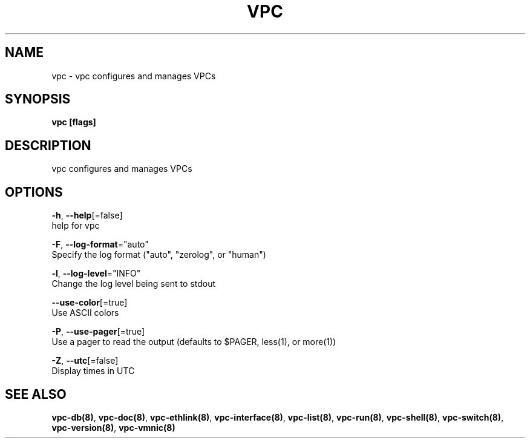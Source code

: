 .TH "VPC" "8" "Mar 2018" "vpc 0.0.1" "vpc" 
.nh
.ad l


.SH NAME
.PP
vpc \- vpc configures and manages VPCs


.SH SYNOPSIS
.PP
\fBvpc [flags]\fP


.SH DESCRIPTION
.PP
vpc configures and manages VPCs


.SH OPTIONS
.PP
\fB\-h\fP, \fB\-\-help\fP[=false]
    help for vpc

.PP
\fB\-F\fP, \fB\-\-log\-format\fP="auto"
    Specify the log format ("auto", "zerolog", or "human")

.PP
\fB\-l\fP, \fB\-\-log\-level\fP="INFO"
    Change the log level being sent to stdout

.PP
\fB\-\-use\-color\fP[=true]
    Use ASCII colors

.PP
\fB\-P\fP, \fB\-\-use\-pager\fP[=true]
    Use a pager to read the output (defaults to $PAGER, less(1), or more(1))

.PP
\fB\-Z\fP, \fB\-\-utc\fP[=false]
    Display times in UTC


.SH SEE ALSO
.PP
\fBvpc\-db(8)\fP, \fBvpc\-doc(8)\fP, \fBvpc\-ethlink(8)\fP, \fBvpc\-interface(8)\fP, \fBvpc\-list(8)\fP, \fBvpc\-run(8)\fP, \fBvpc\-shell(8)\fP, \fBvpc\-switch(8)\fP, \fBvpc\-version(8)\fP, \fBvpc\-vmnic(8)\fP
